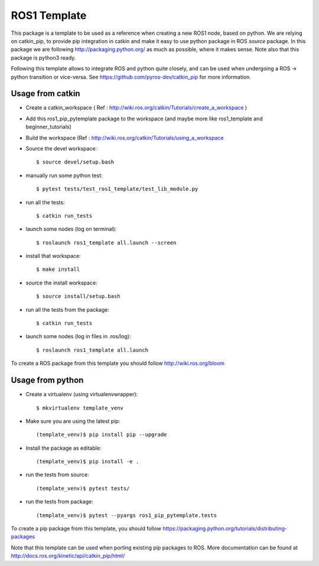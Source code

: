 ROS1 Template
=============

.. image:: https://travis-ci.org/pyros-dev/ros1-pip-template.svg?branch=master
    :target: https://travis-ci.org/pyros-dev/ros1-pip-template


This package is a template to be used as a reference when creating a new ROS1 node, based on python.
We are relying on catkin_pip, to provide pip integration in catkin and make it easy to use python package in ROS *source* package.
In this package we are following http://packaging.python.org/ as much as possible, where it makes sense.
Note also that this package is python3 ready.

Following this template allows to integrate ROS and python quite closely, and can be used when undergoing a ROS -> python transition or vice-versa.
See https://github.com/pyros-dev/catkin_pip for more information.

Usage from catkin
-----------------

- Create a catkin_workspace ( Ref : http://wiki.ros.org/catkin/Tutorials/create_a_workspace )
- Add this ros1_pip_pytemplate package to the workspace (and maybe more like ros1_template and beginner_tutorials)
- Build the workspace (Ref : http://wiki.ros.org/catkin/Tutorials/using_a_workspace
- Source the devel workspace::

    $ source devel/setup.bash

- manually run some python test::

    $ pytest tests/test_ros1_template/test_lib_module.py

- run all the tests::

    $ catkin run_tests

- launch some nodes (log on terminal)::

    $ roslaunch ros1_template all.launch --screen

- install that workspace::

    $ make install

- source the install workspace::

    $ source install/setup.bash

- run all the tests from the package::

    $ catkin run_tests

- launch some nodes (log in files in .ros/log)::

    $ roslaunch ros1_template all.launch

To create a ROS package from this template you should follow http://wiki.ros.org/bloom


Usage from python
-----------------

- Create a virtualenv (using virtualenvwrapper)::

    $ mkvirtualenv template_venv

- Make sure you are using the latest pip::

    (template_venv)$ pip install pip --upgrade

- Install the package as editable::

    (template_venv)$ pip install -e .

- run the tests from source::

    (template_venv)$ pytest tests/

- run the tests from package::

    (template_venv)$ pytest --pyargs ros1_pip_pytemplate.tests

To create a pip package from this template, you should follow https://packaging.python.org/tutorials/distributing-packages

Note that this template can be used when porting existing pip packages to ROS.
More documentation can be found at http://docs.ros.org/kinetic/api/catkin_pip/html/